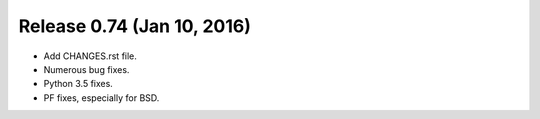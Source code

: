 Release 0.74 (Jan 10, 2016)
===========================

* Add CHANGES.rst file.
* Numerous bug fixes.
* Python 3.5 fixes.
* PF fixes, especially for BSD.
